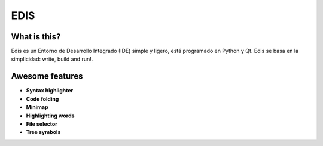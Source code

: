 EDIS 
====
.. image:: https://img.shields.io/badge/Python-3-blue.svg?style=flat-square
     :target: https://python.org 
.. image:: https://img.shields.io/badge/PyQt-4-green.svg?style=flat-square
     :target: http://riverbankcomputing.co.uk/software/pyqt/intro 
.. image:: https://img.shields.io/badge/Licencia-GPLv3-red.svg?style=flat-square
     :target: http://gplv3.fsf.org
.. image:: https://img.shields.io/badge/build-passing-green.svg?style=flat-square

What is this?
-------------
Edis es un Entorno de Desarrollo Integrado (IDE) simple y ligero, está programado en Python y Qt. Edis se basa en la 
simplicidad: write, build and run!.

.. image:: ./src/images/edis_screenshot.png

Awesome features
----------------

* **Syntax highlighter**
* **Code folding**
* **Minimap**
* **Highlighting words**
* **File selector**
* **Tree symbols**
